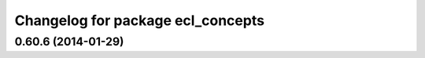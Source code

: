 ^^^^^^^^^^^^^^^^^^^^^^^^^^^^^^^^^^
Changelog for package ecl_concepts
^^^^^^^^^^^^^^^^^^^^^^^^^^^^^^^^^^

0.60.6 (2014-01-29)
-------------------
